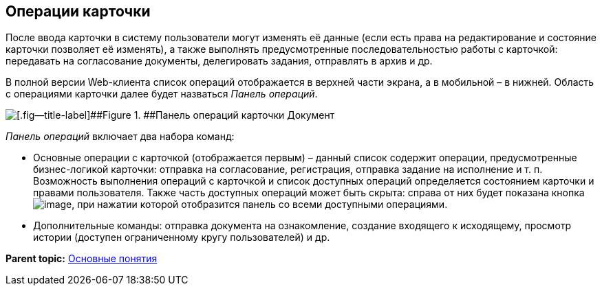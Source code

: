 
== Операции карточки

После ввода карточки в систему пользователи могут изменять её данные (если есть права на редактирование и состояние карточки позволяет её изменять), а также выполнять предусмотренные последовательностью работы с карточкой: передавать на согласование документы, делегировать задания, отправлять в архив и др.

В полной версии Web-клиента список операций отображается в верхней части экрана, а в мобильной – в нижней. Область с операциями карточки далее будет назваться [.dfn .term]_Панель операций_.

image::operationsPanel.png[[.fig--title-label]##Figure 1. ##Панель операций карточки Документ]

[.dfn .term]_Панель операций_ включает два набора команд:

* Основные операции с карточкой (отображается первым) – данный список содержит операции, предусмотренные бизнес-логикой карточки: отправка на согласование, регистрация, отправка задание на исполнение и т. п. Возможность выполнения операций с карточкой и список доступных операций определяется состоянием карточки и правами пользователя. Также часть доступных операций может быть скрыта: справа от них будет показана кнопка image:buttons/verticalDots.png[image], при нажатии которой отобразится панель со всеми доступными операциями.
* Дополнительные команды: отправка документа на ознакомление, создание входящего к исходящему, просмотр истории (доступен ограниченному кругу пользователей) и др.

*Parent topic:* xref:../topics/CardBasicConcepts.html[Основные понятия]
